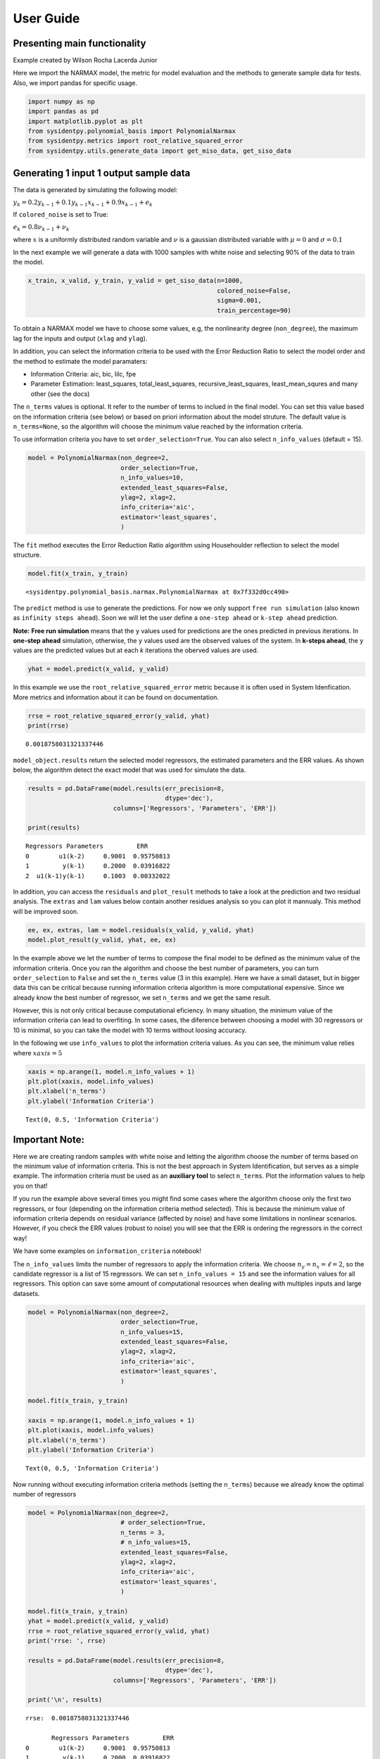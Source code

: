 User Guide
==========

Presenting main functionality
-----------------------------

Example created by Wilson Rocha Lacerda Junior

Here we import the NARMAX model, the metric for model evaluation and the
methods to generate sample data for tests. Also, we import pandas for
specific usage.

.. code:: ipython3

    import numpy as np
    import pandas as pd
    import matplotlib.pyplot as plt
    from sysidentpy.polynomial_basis import PolynomialNarmax
    from sysidentpy.metrics import root_relative_squared_error
    from sysidentpy.utils.generate_data import get_miso_data, get_siso_data


Generating 1 input 1 output sample data
---------------------------------------

The data is generated by simulating the following model:

:math:`y_k = 0.2y_{k-1} + 0.1y_{k-1}x_{k-1} + 0.9x_{k-1} + e_{k}`

If ``colored_noise`` is set to True:

:math:`e_{k} = 0.8\nu_{k-1} + \nu_{k}`

where :math:`x` is a uniformly distributed random variable and
:math:`\nu` is a gaussian distributed variable with :math:`\mu=0` and
:math:`\sigma=0.1`

In the next example we will generate a data with 1000 samples with white
noise and selecting 90% of the data to train the model.

.. code:: ipython3

    x_train, x_valid, y_train, y_valid = get_siso_data(n=1000,
                                                       colored_noise=False,
                                                       sigma=0.001,
                                                       train_percentage=90)

To obtain a NARMAX model we have to choose some values, e.g, the nonlinearity degree (``non_degree``), the maximum lag for the inputs and output (``xlag`` and ``ylag``).

In addition, you can select the information criteria to be used with the Error Reduction Ratio to select the model order and the method to estimate the model paramaters:

-  Information Criteria: aic, bic, lilc, fpe
-  Parameter Estimation: least_squares, total_least_squares,
   recursive_least_squares, least_mean_squres and many other (see the
   docs)

The ``n_terms`` values is optional. It refer to the number of terms to
inclued in the final model. You can set this value based on the
information criteria (see below) or based on priori information about
the model struture. The default value is ``n_terms=None``, so the
algorithm will choose the minimum value reached by the information
criteria.

To use information criteria you have to set ``order_selection=True``. You
can also select ``n_info_values`` (default = 15).

.. code:: ipython3

    model = PolynomialNarmax(non_degree=2,
                             order_selection=True,
                             n_info_values=10,
                             extended_least_squares=False,
                             ylag=2, xlag=2,
                             info_criteria='aic',
                             estimator='least_squares',
                             )

The ``fit`` method executes the Error Reduction Ratio algorithm using Househoulder reflection to select the model structure.

.. code:: ipython3

    model.fit(x_train, y_train)




.. parsed-literal::

    <sysidentpy.polynomial_basis.narmax.PolynomialNarmax at 0x7f332d0cc490>



The ``predict`` method is use to generate the predictions. For now we only support ``free run simulation`` (also known as ``infinity steps ahead``). Soon we will let the user define a ``one-step ahead`` or ``k-step ahead`` prediction.

**Note:** **Free run simulation** means that the ``y`` values used for predictions are the ones predicted in previous iterations. In **one-step ahead** simulation, otherwise, the ``y`` values used are the observed values of the system. In **k-steps ahead**, the ``y`` values are the predicted values but at each *k* iterations the oberved values are used.

.. code:: ipython3

    yhat = model.predict(x_valid, y_valid)

In this example we use the ``root_relative_squared_error`` metric because it is often used in System Idenfication. More metrics and information about it can be found on documentation.

.. code:: ipython3

    rrse = root_relative_squared_error(y_valid, yhat)
    print(rrse)



.. parsed-literal::

    0.0018758031321337446


``model_object.results`` return the selected model regressors, the estimated parameters and the ERR values. As shown below, the algorithm detect the exact model that was used for simulate the data.

.. code:: ipython3

    results = pd.DataFrame(model.results(err_precision=8,
                                         dtype='dec'),
                           columns=['Regressors', 'Parameters', 'ERR'])

    print(results)


.. parsed-literal::

    Regressors Parameters         ERR
    0        u1(k-2)     0.9001  0.95750813
    1         y(k-1)     0.2000  0.03916822
    2  u1(k-1)y(k-1)     0.1003  0.00332022


In addition, you can access the ``residuals`` and ``plot_result`` methods to take a look at the prediction and two residual analysis. The ``extras`` and ``lam`` values below contain another residues analysis so you can plot it mannualy. This method will be improved soon.

.. code:: ipython3

    ee, ex, extras, lam = model.residuals(x_valid, y_valid, yhat)
    model.plot_result(y_valid, yhat, ee, ex)




.. image:: output_16_0.svg


In the example above we let the number of terms to compose the final model to be defined as the minimum value of the information criteria. Once you ran the algorithm and choose the best number of parameters, you can turn ``order_selection`` to ``False`` and set the ``n_terms`` value (3 in this example). Here we have a small dataset, but in bigger data this can be critical because running information criteria algorithm is more computational expensive. Since we already know the best number of regressor, we set ``n_terms`` and we get the same result.

However, this is not only critical because computational eficiency. In many situation, the minimum value of the information criteria can lead to overfiting. In some cases, the diference between choosing a model with 30 regressors or 10 is minimal, so you can take the model with 10 terms without loosing accuracy.

In the following we use ``info_values`` to plot the information criteria values. As you can see, the minimum value relies where :math:`xaxis = 5`

.. code:: ipython3

    xaxis = np.arange(1, model.n_info_values + 1)
    plt.plot(xaxis, model.info_values)
    plt.xlabel('n_terms')
    plt.ylabel('Information Criteria')




.. parsed-literal::

    Text(0, 0.5, 'Information Criteria')




.. image:: output_18_1.svg


Important Note:
---------------

Here we are creating random samples with white noise and letting the algorithm choose the number of terms based on the minimum value of information criteria. This is not the best approach in System Identification, but serves as a simple example. The information criteria must be used as an **auxiliary tool** to select ``n_terms``. Plot the information values to help you on that!

If you run the example above several times you might find some cases where the algorithm choose only the first two regressors, or four (depending on the information criteria method selected). This is because the minimum value of information criteria depends on residual variance (affected by noise) and have some limitations in nonlinear scenarios. However, if you check the ERR values (robust to noise) you will see that the ERR is ordering the regressors in the correct way!

We have some examples on ``information_criteria`` notebook!

The ``n_info_values`` limits the number of regressors to apply the information criteria. We choose :math:`n_y = n_x = \ell = 2`, so the candidate regressor is a list of 15 regressors. We can set ``n_info_values = 15`` and see the information values for all regressors. This option can save some amount of computational resources when dealing with multiples inputs and large datasets.

.. code:: ipython3

    model = PolynomialNarmax(non_degree=2,
                             order_selection=True,
                             n_info_values=15,
                             extended_least_squares=False,
                             ylag=2, xlag=2,
                             info_criteria='aic',
                             estimator='least_squares',
                             )

    model.fit(x_train, y_train)

    xaxis = np.arange(1, model.n_info_values + 1)
    plt.plot(xaxis, model.info_values)
    plt.xlabel('n_terms')
    plt.ylabel('Information Criteria')




.. parsed-literal::

    Text(0, 0.5, 'Information Criteria')




.. image:: output_21_1.svg


Now running without executing information criteria methods (setting the ``n_terms``) because we already know the optimal number of regressors

.. code:: ipython3

    model = PolynomialNarmax(non_degree=2,
                             # order_selection=True,
                             n_terms = 3,
                             # n_info_values=15,
                             extended_least_squares=False,
                             ylag=2, xlag=2,
                             info_criteria='aic',
                             estimator='least_squares',
                             )

    model.fit(x_train, y_train)
    yhat = model.predict(x_valid, y_valid)
    rrse = root_relative_squared_error(y_valid, yhat)
    print('rrse: ', rrse)

    results = pd.DataFrame(model.results(err_precision=8,
                                         dtype='dec'),
                           columns=['Regressors', 'Parameters', 'ERR'])

    print('\n', results)


.. parsed-literal::

    rrse:  0.0018758031321337446

           Regressors Parameters         ERR
    0        u1(k-2)     0.9001  0.95750813
    1         y(k-1)     0.2000  0.03916822
    2  u1(k-1)y(k-1)     0.1003  0.00332022


You can acess some extra information like the list of all candidate regressors

.. code:: ipython3

    # for now the list is returned as a codification. Here, $0$ is the constant term, $[1001]=y{k-1}, [100n]=y_{k-n}, [200n] = x1_{k-n}, [300n]=x2_{k-n}$ and so on
    model.regressor_code  # list of all possible regressors given non_degree, n_y and n_x values




.. parsed-literal::

    array([[   0,    0],
           [1001,    0],
           [1002,    0],
           [2001,    0],
           [2002,    0],
           [1001, 1001],
           [1002, 1001],
           [2001, 1001],
           [2002, 1001],
           [1002, 1002],
           [2001, 1002],
           [2002, 1002],
           [2001, 2001],
           [2002, 2001],
           [2002, 2002]])



.. code:: ipython3

    print(model.err, '\n\n')  # err values for the selected terms
    print(model.theta)  # estimated parameters for the final model structure


.. parsed-literal::

    [0.95750813 0.03916822 0.00332022 0.         0.         0.
     0.         0.         0.         0.         0.         0.
     0.         0.         0.        ]


    [[0.90008672]
     [0.19998879]
     [0.10026928]]
